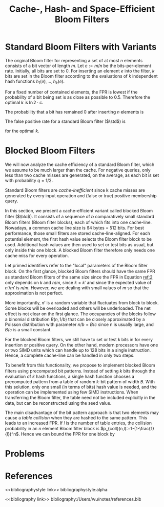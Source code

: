 #+title: Cache-, Hash- and Space-Efficient Bloom Filters

#+AUTHOR:
#+LATEX_HEADER: \input{/Users/wu/notes/preamble.tex}
#+EXPORT_FILE_NAME: ../../latex/papers/data_structure/bloom_filter.tex
#+LATEX_HEADER: \graphicspath{{../../../paper/data_structure/}}
#+LATEX_HEADER: \DeclareMathOperator{\std}{\textsf{std}}
#+LATEX_HEADER: \DeclareMathOperator{\blo}{\textsf{blo}}
#+LATEX_HEADER: \DeclareMathOperator{\pat}{\textsf{pat}}
#+OPTIONS: toc:nil
#+STARTUP: shrink

* Standard Bloom Filters with Variants
        The original Bloom filter for representing a set of at most \(n\) elements consists of a bit vector of
        length \(m\). Let \(c:=m/n\) be the bits-per-element rate. Initially, all bits are set to 0. For
        inserting an element \(e\) into the filter, \(k\) bits are set in the Bloom filter according to the
        evaluations of \(k\) independent hash functions \(h_1(e), \dots, h_k(e)\).

        For a fixed number of contained elements, the FPR is lowest if the probability of a bit being set is
        as close as possible to 0.5. Therefore the optimal \(k\) is \(\ln2 \cdot c\).

        The probability that a bit has remained 0 after inserting \(n\) elements is
        \begin{equation}
        \label{1}
        p':=\left(1-\frac{1}{m}\right)^{kn}\approx_{i=kn}\lim_{i\to\infty}\left(1-\frac{kn}{mi}\right)^i=e^{-kn/m}
        \end{equation}
        The false positive rate for a standard Bloom filter (\(\std\)) is
        \begin{equation}
        \label{2}
        f_{\std}(m,n,k)=(1-p')^k=\left(1-\left(1-\frac{1}{m}\right)^{kn}\right)^k
        \approx\left(1-e^{-kn/m}\right)^k\approx\frac{1}{2^k}
        \end{equation}
        for the optimal \(k\).

* Blocked Bloom Filters
        We will now analyze the cache eﬃciency of a standard Bloom ﬁlter, which we assume to be much larger
        than the cache. For negative queries, only less than two cache misses are generated, on the average,
        as each bit is set with probability \(q=1/2\).

        Standard Bloom ﬁlters are /cache-inefficient/ since k cache misses are generated by every input
        operation and (false or true) positive membership query.

        In this section, we present a cache-eﬃcient variant called blocked Bloom ﬁlter (\(\blo\)).
        It consists of a sequence of \(b\) comparatively small standard Bloom ﬁlters (Bloom ﬁlter blocks),
        each of which ﬁts into one cache-line. Nowadays, a common cache line size is 64 bytes = 512 bits. For
        best performance, those small ﬁlters are stored cache-line-aligned. For each potential element, the
        ﬁrst hash value selects the Bloom ﬁlter block to be used. Additional hash values are then used to set
        or test bits as usual, but only inside this one block. A blocked Bloom ﬁlter therefore only needs one
        cache miss for every operation.

        Let primed identiﬁers refer to the "local" parameters of the Bloom ﬁlter block. On the ﬁrst glance,
        blocked Bloom ﬁlters should have the same FPR as standard Bloom ﬁlters of the same size since the FPR
        in Equation [[ref:2]] only depends on \(k\) and \(n/m\), since \(k=k'\) and since the expected value of
        \(n'/m'\) is \(n/m\). However, we are dealing with small values of \(m\) so that the approximation is not perfect.

        More importantly, \(n'\) is a random variable that ﬂuctuates from block to block. Some blocks will be
        overloaded and others will be underloaded. The net eﬀect is not clear on the ﬁrst glance. The
        occupancies of the blocks follow a binomial distribution \(B(n, 1/b)\) that can be closely approximated by
        a Poisson distribution with parameter \(n/b = B/c\) since n is usually large, and \(B/c\) is a small constant.

        For the blocked Bloom ﬁlters, we still have to set or test k bits in for every insertion or positive
        query. On the other hand, modern processors have one or two SIMD units which can handle up to 128 bits
        in a single instruction. Hence, a complete cache-line can be handled in only two steps.

        To beneﬁt from this functionality, we propose to implement blocked Bloom ﬁlters using precomputed bit
        patterns. Instead of setting \(k\) bits through the evaluation of \(k\) hash functions, a single hash
        function chooses a precomputed pattern from a table of random \(k\)-bit pattern of width \(B\). With this
        solution, only one small (in terms of bits) hash value is needed, and the operation can be implemented
        using few SIMD instructions. When transferring the Bloom ﬁlter, the table need not be included
        explicitly in the data, but can be reconstructed using the seed value.

        The main disadvantage of the bit pattern approach is that two elements may cause a /table collision/
        when they are hashed to the same pattern. This leads to an increased FPR. If \(l\) is the number of table entries, the collision probability
        in an \(n\) element Bloom ﬁlter block is \(p_{coll}(n,l):=1-(1-\frac{1}{l})^n\). Hence we can bound
        the FPR for one block by
        \begin{equation}
        \label{4}
        f_{\pat}(m,n,k,l)\le p_{coll}(l)+(1-p_{coll}(l))f_{\std}(m,n,k)
        \end{equation}


* Problems


* References
<<bibliographystyle link>>
bibliographystyle:alpha

<<bibliography link>>
bibliography:/Users/wu/notes/references.bib
